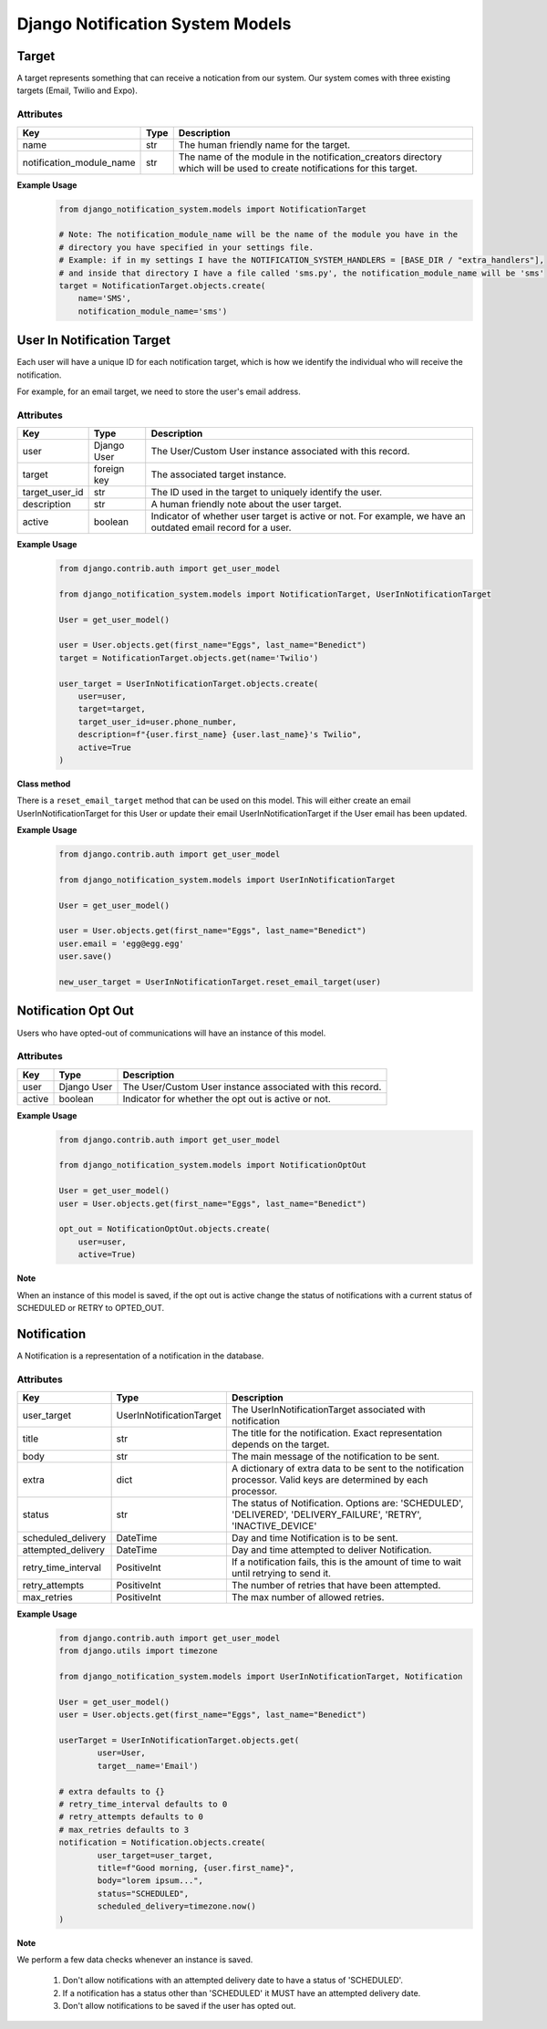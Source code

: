 Django Notification System Models
=================================
Target
------
A target represents something that can receive a notication from our system. Our system comes with 
three existing targets (Email, Twilio and Expo).

Attributes
++++++++++
======================== ======== =========================================================================================================================
**Key**                  **Type** **Description**
name                     str      The human friendly name for the target.
notification_module_name str      The name of the module in the notification_creators directory which will be used to create notifications for this target.
======================== ======== =========================================================================================================================

**Example Usage**
        .. code-block:: python

                from django_notification_system.models import NotificationTarget

                # Note: The notification_module_name will be the name of the module you have in the
                # directory you have specified in your settings file.
                # Example: if in my settings I have the NOTIFICATION_SYSTEM_HANDLERS = [BASE_DIR / "extra_handlers"],
                # and inside that directory I have a file called 'sms.py', the notification_module_name will be 'sms'
                target = NotificationTarget.objects.create(
                    name='SMS', 
                    notification_module_name='sms')
                
User In Notification Target
---------------------------
Each user will have a unique ID for each notification target, which is how we identify the individual 
who will receive the notification.

For example, for an email target, we need to store the user's email address.

Attributes
++++++++++
============== =========== ============================================================================================================
**Key**        **Type**    **Description**
user           Django User The User/Custom User instance associated with this record.
target         foreign key The associated target instance.
target_user_id str         The ID used in the target to uniquely identify the user.
description    str         A human friendly note about the user target.
active         boolean     Indicator of whether user target is active or not. For example, we have an outdated email record for a user.
============== =========== ============================================================================================================

**Example Usage**
        .. code-block:: python
                
                from django.contrib.auth import get_user_model
                
                from django_notification_system.models import NotificationTarget, UserInNotificationTarget

                User = get_user_model()
                
                user = User.objects.get(first_name="Eggs", last_name="Benedict")
                target = NotificationTarget.objects.get(name='Twilio')
                
                user_target = UserInNotificationTarget.objects.create(
                    user=user,
                    target=target,
                    target_user_id=user.phone_number,
                    description=f"{user.first_name} {user.last_name}'s Twilio",
                    active=True
                )

**Class method**

There is a ``reset_email_target`` method that can be used on this model. This will either create an email
UserInNotificationTarget for this User or update their email UserInNotificationTarget if the User email has been updated.

**Example Usage**
        .. code-block:: python
                
                from django.contrib.auth import get_user_model
                
                from django_notification_system.models import UserInNotificationTarget

                User = get_user_model()
                
                user = User.objects.get(first_name="Eggs", last_name="Benedict")
                user.email = 'egg@egg.egg'
                user.save()

                new_user_target = UserInNotificationTarget.reset_email_target(user)


Notification Opt Out
--------------------
Users who have opted-out of communications will have an instance of this model.

Attributes
++++++++++
======= =========== ==========================================================
**Key** **Type**    **Description**
user    Django User The User/Custom User instance associated with this record.
active  boolean     Indicator for whether the opt out is active or not.
======= =========== ==========================================================

**Example Usage**
        .. code-block:: python
                
                from django.contrib.auth import get_user_model
                
                from django_notification_system.models import NotificationOptOut

                User = get_user_model()
                user = User.objects.get(first_name="Eggs", last_name="Benedict")
                
                opt_out = NotificationOptOut.objects.create(
                    user=user,
                    active=True)

**Note**

When an instance of this model is saved, if the opt out is active change the status of notifications 
with a current status of SCHEDULED or RETRY to OPTED_OUT.

Notification
------------
A Notification is a representation of a notification in the database.

Attributes
++++++++++
=================== ======================== =================================================================================================================
**Key**             **Type**                 **Description**
user_target         UserInNotificationTarget The UserInNotificationTarget associated with notification
title               str                      The title for the notification. Exact representation depends on the target.
body                str                      The main message of the notification to be sent.
extra               dict                     A dictionary of extra data to be sent to the notification processor. Valid keys are determined by each processor.
status              str                      The status of Notification. Options are: 'SCHEDULED', 'DELIVERED', 'DELIVERY_FAILURE', 'RETRY', 'INACTIVE_DEVICE'
scheduled_delivery  DateTime                 Day and time Notification is to be sent.
attempted_delivery  DateTime                 Day and time attempted to deliver Notification.
retry_time_interval PositiveInt              If a notification fails, this is the amount of time to wait until retrying to send it.
retry_attempts      PositiveInt              The number of retries that have been attempted.
max_retries         PositiveInt              The max number of allowed retries.
=================== ======================== =================================================================================================================

**Example Usage**
        .. code-block:: python
                
                from django.contrib.auth import get_user_model
                from django.utils import timezone
                
                from django_notification_system.models import UserInNotificationTarget, Notification

                User = get_user_model()
                user = User.objects.get(first_name="Eggs", last_name="Benedict")

                userTarget = UserInNotificationTarget.objects.get(
                        user=User,
                        target__name='Email')
                
                # extra defaults to {}
                # retry_time_interval defaults to 0
                # retry_attempts defaults to 0
                # max_retries defaults to 3
                notification = Notification.objects.create(
                        user_target=user_target,
                        title=f"Good morning, {user.first_name}",
                        body="lorem ipsum...",
                        status="SCHEDULED",
                        scheduled_delivery=timezone.now()
                )

**Note**

We perform a few data checks whenever an instance is saved.

        1. Don't allow notifications with an attempted delivery date to
           have a status of 'SCHEDULED'.
        2. If a notification has a status other than 'SCHEDULED' it MUST
           have an attempted delivery date.
        3. Don't allow notifications to be saved if the user has opted out.